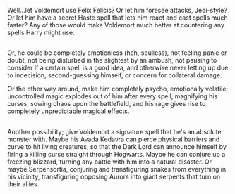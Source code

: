 :PROPERTIES:
:Author: Avaday_Daydream
:Score: 1
:DateUnix: 1528360387.0
:DateShort: 2018-Jun-07
:END:

Well...let Voldemort use Felix Felicis? Or let him foresee attacks, Jedi-style? Or let him have a secret Haste spell that lets him react and cast spells much faster? Any of those would make Voldemort much better at countering any spells Harry might use.

** 
   :PROPERTIES:
   :CUSTOM_ID: section
   :END:
Or, he could be completely emotionless (heh, soulless), not feeling panic or doubt, not being disturbed in the slightest by an ambush, not pausing to consider if a certain spell is a good idea, and otherwise never letting up due to indecision, second-guessing himself, or concern for collateral damage.

Or the other way around, make him completely psycho, emotionally volatile; uncontrolled magic explodes out of him after every spell, magnifying his curses, sowing chaos upon the battlefield, and his rage gives rise to completely unpredictable magical effects.

** 
   :PROPERTIES:
   :CUSTOM_ID: section-1
   :END:
Another possibility; give Voldemort a signature spell that he's an absolute monster with. Maybe his Avada Kedavra can pierce physical barriers and curve to hit living creatures, so that the Dark Lord can announce himself by firing a killing curse straight through Hogwarts. Maybe he can conjure up a freezing blizzard, turning any battle with him into a natural disaster. Or maybe Serpensortia, conjuring and transfiguring snakes from everything in his vicinity, transfiguring opposing Aurors into giant serpents that turn on their allies.